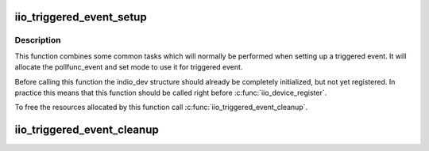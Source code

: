 .. -*- coding: utf-8; mode: rst -*-
.. src-file: drivers/iio/industrialio-triggered-event.c

.. _`iio_triggered_event_setup`:

iio_triggered_event_setup
=========================

.. c:function:: int iio_triggered_event_setup(struct iio_dev *indio_dev, irqreturn_t (*h)(int irq, void *p), irqreturn_t (*thread)(int irq, void *p))

    Setup pollfunc_event for triggered event

    :param struct iio_dev \*indio_dev:
        IIO device structure

    :param irqreturn_t (\*h)(int irq, void \*p):
        Function which will be used as pollfunc_event top half

    :param irqreturn_t (\*thread)(int irq, void \*p):
        Function which will be used as pollfunc_event bottom half

.. _`iio_triggered_event_setup.description`:

Description
-----------

This function combines some common tasks which will normally be performed
when setting up a triggered event. It will allocate the pollfunc_event and
set mode to use it for triggered event.

Before calling this function the indio_dev structure should already be
completely initialized, but not yet registered. In practice this means that
this function should be called right before \ :c:func:`iio_device_register`\ .

To free the resources allocated by this function call
\ :c:func:`iio_triggered_event_cleanup`\ .

.. _`iio_triggered_event_cleanup`:

iio_triggered_event_cleanup
===========================

.. c:function:: void iio_triggered_event_cleanup(struct iio_dev *indio_dev)

    Free resources allocated by \ :c:func:`iio_triggered_event_setup`\ 

    :param struct iio_dev \*indio_dev:
        IIO device structure

.. This file was automatic generated / don't edit.

